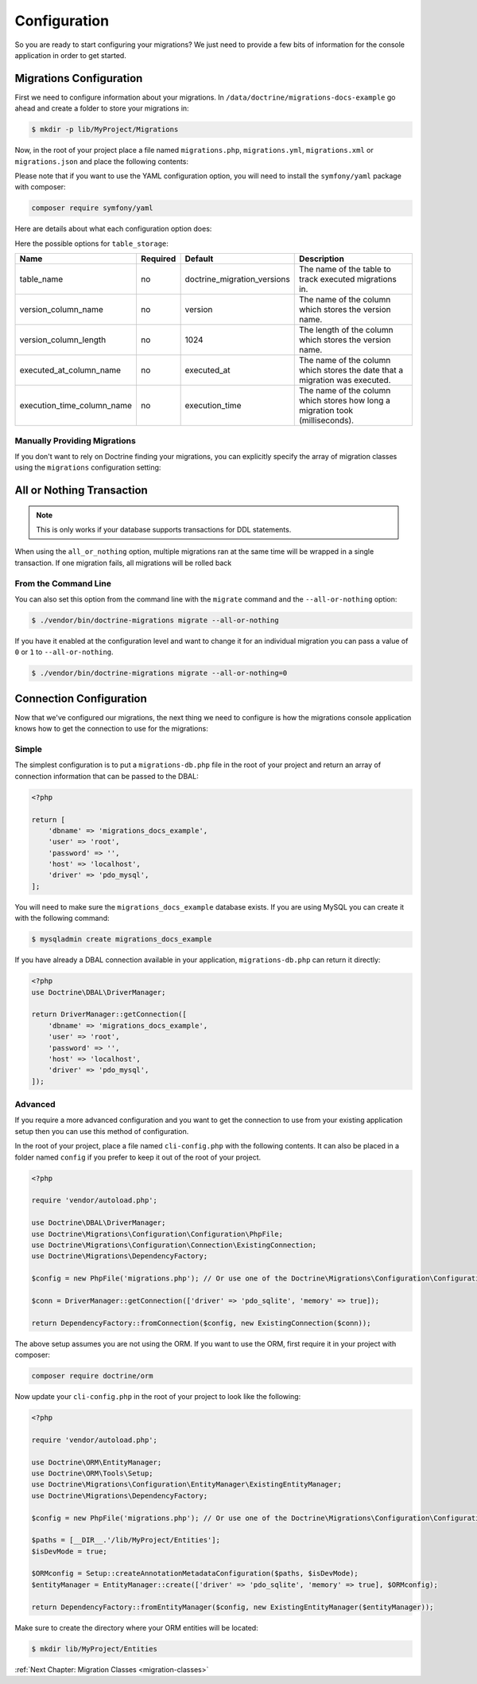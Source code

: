 Configuration
=============

So you are ready to start configuring your migrations? We just need to provide
a few bits of information for the console application in order to get started.

Migrations Configuration
------------------------

First we need to configure information about your migrations. In ``/data/doctrine/migrations-docs-example``
go ahead and create a folder to store your migrations in:

.. code-block:: sh

    $ mkdir -p lib/MyProject/Migrations

Now, in the root of your project place a file named ``migrations.php``, ``migrations.yml``,
``migrations.xml`` or ``migrations.json`` and place the following contents:

.. configuration-block::

    .. code-block:: php

        <?php

        return [
            'table_storage' => [
                'table_name' => 'doctrine_migration_versions',
                'version_column_name' => 'version',
                'version_column_length' => 1024,
                'executed_at_column_name' => 'executed_at',
                'execution_time_column_name' => 'execution_time',
            ],

            'migrations_paths' => [
                'MyProject\Migrations' => '/data/doctrine/migrations/lib/MyProject/Migrations',
                'MyProject\Component\Migrations' => './Component/MyProject/Migrations',
            ],

            'all_or_nothing' => true,
            'check_database_platform' => true,
            'organize_migrations' => 'none',
            'connection' => null,
            'em' => null,
        ];

    .. code-block:: yaml

        table_storage:
           table_name: doctrine_migration_versions
           version_column_name: version
           version_column_length: 1024
           executed_at_column_name: executed_at
           execution_time_column_name: execution_time

        migrations_paths:
           'MyProject\Migrations': /data/doctrine/migrations/lib/MyProject/Migrations
           'MyProject\Component\Migrations': ./Component/MyProject/Migrations

        all_or_nothing: true
        check_database_platform: true
        organize_migrations: none

        connection: null
        em: null

    .. code-block:: xml

        <?xml version="1.0" encoding="UTF-8"?>
        <doctrine-migrations xmlns="http://doctrine-project.org/schemas/migrations/configuration/3.0"
              xmlns:xsi="http://www.w3.org/2001/XMLSchema-instance"
              xsi:schemaLocation="http://doctrine-project.org/schemas/migrations/configuration/3.0
                            http://doctrine-project.org/schemas/migrations/configuration-3.0.xsd">

            <connection>default</connection>
            <em>default</em>

            <storage>
                <table-storage
                        table-name="doctrine_migration_versions"
                        version-column-name="version"
                        version-column-length="1024"
                        executed-at-column-name="executed_at"
                        execution-time-column-name="execution_time"
                />
            </storage>
            <migrations-paths>
                <path namespace="MyProject\Migrations">/data/doctrine/migrations/lib/MyProject/Migrations</path>
                <path namespace="MyProject\Component\Migrations">./Component/MyProject/Migrations</path>
            </migrations-paths>

            <all-or-nothing>true</all-or-nothing>

            <check-database-platform>true</check-database-platform>
            <organize_migrations>none</organize_migrations>
        </doctrine-migrations>

    .. code-block:: json

        {
            "table_storage": {
               "table_name": "doctrine_migration_versions",
               "version_column_name": "version",
               "version_column_length": 1024,
               "executed_at_column_name": "executed_at",
               "execution_time_column_name": "execution_time"
            },

            "migrations_paths": {
               "MyProject\Migrations": "/data/doctrine/migrations/lib/MyProject/Migrations",
               "MyProject\Component\Migrations": "./Component/MyProject/Migrations"
            },

            "all_or_nothing": true,
            "check_database_platform": true,
            "organize_migrations": "none"

            "connection": null,
            "em": null
        }

Please note that if you want to use the YAML configuration option, you will need to install the ``symfony/yaml`` package with composer:

.. code-block:: sh

    composer require symfony/yaml

Here are details about what each configuration option does:

+----------------------------+------------+------------------------------+----------------------------------------------------------------------------------+
| Name                       | Required   | Default                      | Description                                                                      |
+============================+============+==============================+==================================================================================+
| migrations_paths<string, string>       | yes        | null             | The PHP namespace your migration classes are located under and the path to a directory where to look for migration classes.                     |
+----------------------------+------------+------------------------------+----------------------------------------------------------------------------------+
| table_storage              | no         |                              | Used by doctrine migrations to track the currently executed migrations           |
+----------------------------+------------+------------------------------+----------------------------------------------------------------------------------+
| all_or_nothing             | no         | false                        | Whether or not to wrap multiple migrations in a single transaction.              |
+----------------------------+------------+------------------------------+----------------------------------------------------------------------------------+
| migrations                 | no         | []                           | Manually specify the array of migration versions instead of finding migrations.  |
+----------------------------+------------+------------------------------+----------------------------------------------------------------------------------+
| check_database_platform    | no         | true                         | Whether to add a database platform check at the beginning of the generated code. |
+----------------------------+------------+------------------------------+----------------------------------------------------------------------------------+
| organize_migrations        | no         | ``none``                     | Whether to organize migration classes under year (``year``) or year and month (``year_and_month``) subdirectories. |
+----------------------------+------------+------------------------------+----------------------------------------------------------------------------------+
| connection                 | no         | null                         | The named connection to use (available only when ConnectionRegistryConnection is used). |
+----------------------------+------------+------------------------------+----------------------------------------------------------------------------------+
| em                         | no         | null                         | The named entity manager to use (available only when ManagerRegistryEntityManager is used). |
+----------------------------+------------+------------------------------+----------------------------------------------------------------------------------+


Here the possible options for ``table_storage``:

+----------------------------+------------+------------------------------+----------------------------------------------------------------------------------+
| Name                       | Required   | Default                      | Description                                                                      |
+============================+============+==============================+==================================================================================+
| table_name                 | no         | doctrine_migration_versions  | The name of the table to track executed migrations in.                           |
+----------------------------+------------+------------------------------+----------------------------------------------------------------------------------+
| version_column_name        | no         | version                      | The name of the column which stores the version name.                            |
+----------------------------+------------+------------------------------+----------------------------------------------------------------------------------+
| version_column_length      | no         | 1024                         | The length of the column which stores the version name.                          |
+----------------------------+------------+------------------------------+----------------------------------------------------------------------------------+
| executed_at_column_name    | no         | executed_at                  | The name of the column which stores the date that a migration was executed.      |
+----------------------------+------------+------------------------------+----------------------------------------------------------------------------------+
| execution_time_column_name | no         | execution_time               | The name of the column which stores how long a migration took (milliseconds).    |
+----------------------------+------------+------------------------------+----------------------------------------------------------------------------------+

Manually Providing Migrations
~~~~~~~~~~~~~~~~~~~~~~~~~~~~~

If you don't want to rely on Doctrine finding your migrations, you can explicitly specify the array of migration
classes using the ``migrations`` configuration setting:

.. configuration-block::

    .. code-block:: php

        <?php

        return [
            // ..

            'migrations' => [
                'MyProject\Migrations\NewMigration',
            ],
        ];

    .. code-block:: yaml

        // ...

        migrations:
            - "MyProject\Migrations\NewMigration"

    .. code-block:: xml

        <?xml version="1.0" encoding="UTF-8"?>
        <doctrine-migrations xmlns="http://doctrine-project.org/schemas/migrations/configuration"
              xmlns:xsi="http://www.w3.org/2001/XMLSchema-instance"
              xsi:schemaLocation="http://doctrine-project.org/schemas/migrations/configuration
                            http://doctrine-project.org/schemas/migrations/configuration.xsd">

            // ...

            <migrations>
                <migration class="MyProject\Migrations\NewMigration" />
            </migrations>
        </doctrine-migrations>

    .. code-block:: json

        {
            // ...

            "migrations": [
                "DoctrineMigrations\NewMigration"
            ]
        }

All or Nothing Transaction
--------------------------

.. note::

    This is only works if your database supports transactions for DDL statements.

When using the ``all_or_nothing`` option, multiple migrations ran at the same time will be wrapped in a single
transaction. If one migration fails, all migrations will be rolled back

From the Command Line
~~~~~~~~~~~~~~~~~~~~~

You can also set this option from the command line with the ``migrate`` command and the ``--all-or-nothing`` option:

.. code-block:: sh

    $ ./vendor/bin/doctrine-migrations migrate --all-or-nothing

If you have it enabled at the configuration level and want to change it for an individual migration you can
pass a value of ``0`` or ``1`` to ``--all-or-nothing``.

.. code-block:: sh

    $ ./vendor/bin/doctrine-migrations migrate --all-or-nothing=0

Connection Configuration
------------------------

Now that we've configured our migrations, the next thing we need to configure is how the migrations console
application knows how to get the connection to use for the migrations:

Simple
~~~~~~

The simplest configuration is to put a ``migrations-db.php`` file in the root of your
project and return an array of connection information that can be passed to the DBAL:

.. code-block:: php

    <?php

    return [
        'dbname' => 'migrations_docs_example',
        'user' => 'root',
        'password' => '',
        'host' => 'localhost',
        'driver' => 'pdo_mysql',
    ];

You will need to make sure the ``migrations_docs_example`` database exists. If you are using MySQL you can create it with
the following command:

.. code-block:: sh

    $ mysqladmin create migrations_docs_example


If you have already a DBAL connection available in your application, ``migrations-db.php`` can return it directly:

.. code-block:: php

    <?php
    use Doctrine\DBAL\DriverManager;

    return DriverManager::getConnection([
        'dbname' => 'migrations_docs_example',
        'user' => 'root',
        'password' => '',
        'host' => 'localhost',
        'driver' => 'pdo_mysql',
    ]);


Advanced
~~~~~~~~

If you require a more advanced configuration and you want to get the connection to use
from your existing application setup then you can use this method of configuration.

In the root of your project, place a file named ``cli-config.php`` with the following
contents. It can also be placed in a folder named ``config`` if you prefer to keep it
out of the root of your project.

.. code-block:: php

    <?php

    require 'vendor/autoload.php';

    use Doctrine\DBAL\DriverManager;
    use Doctrine\Migrations\Configuration\Configuration\PhpFile;
    use Doctrine\Migrations\Configuration\Connection\ExistingConnection;
    use Doctrine\Migrations\DependencyFactory;

    $config = new PhpFile('migrations.php'); // Or use one of the Doctrine\Migrations\Configuration\Configuration\* loaders

    $conn = DriverManager::getConnection(['driver' => 'pdo_sqlite', 'memory' => true]);

    return DependencyFactory::fromConnection($config, new ExistingConnection($conn));


The above setup assumes you are not using the ORM. If you want to use the ORM, first require it in your project
with composer:

.. code-block:: sh

    composer require doctrine/orm

Now update your ``cli-config.php`` in the root of your project to look like the following:

.. code-block:: php

    <?php

    require 'vendor/autoload.php';

    use Doctrine\ORM\EntityManager;
    use Doctrine\ORM\Tools\Setup;
    use Doctrine\Migrations\Configuration\EntityManager\ExistingEntityManager;
    use Doctrine\Migrations\DependencyFactory;

    $config = new PhpFile('migrations.php'); // Or use one of the Doctrine\Migrations\Configuration\Configuration\* loaders

    $paths = [__DIR__.'/lib/MyProject/Entities'];
    $isDevMode = true;

    $ORMconfig = Setup::createAnnotationMetadataConfiguration($paths, $isDevMode);
    $entityManager = EntityManager::create(['driver' => 'pdo_sqlite', 'memory' => true], $ORMconfig);

    return DependencyFactory::fromEntityManager($config, new ExistingEntityManager($entityManager));

Make sure to create the directory where your ORM entities will be located:

.. code-block:: sh

    $ mkdir lib/MyProject/Entities

:ref:`Next Chapter: Migration Classes <migration-classes>`
